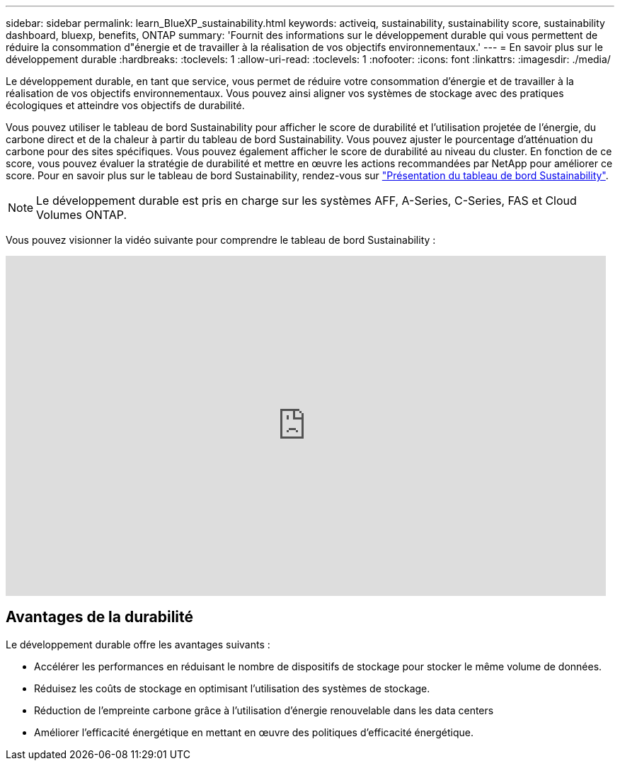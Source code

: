 ---
sidebar: sidebar 
permalink: learn_BlueXP_sustainability.html 
keywords: activeiq, sustainability, sustainability score, sustainability dashboard, bluexp, benefits, ONTAP 
summary: 'Fournit des informations sur le développement durable qui vous permettent de réduire la consommation d"énergie et de travailler à la réalisation de vos objectifs environnementaux.' 
---
= En savoir plus sur le développement durable
:hardbreaks:
:toclevels: 1
:allow-uri-read: 
:toclevels: 1
:nofooter: 
:icons: font
:linkattrs: 
:imagesdir: ./media/


[role="lead"]
Le développement durable, en tant que service, vous permet de réduire votre consommation d'énergie et de travailler à la réalisation de vos objectifs environnementaux. Vous pouvez ainsi aligner vos systèmes de stockage avec des pratiques écologiques et atteindre vos objectifs de durabilité.

Vous pouvez utiliser le tableau de bord Sustainability pour afficher le score de durabilité et l'utilisation projetée de l'énergie, du carbone direct et de la chaleur à partir du tableau de bord Sustainability. Vous pouvez ajuster le pourcentage d'atténuation du carbone pour des sites spécifiques. Vous pouvez également afficher le score de durabilité au niveau du cluster. En fonction de ce score, vous pouvez évaluer la stratégie de durabilité et mettre en œuvre les actions recommandées par NetApp pour améliorer ce score. Pour en savoir plus sur le tableau de bord Sustainability, rendez-vous sur link:BlueXP_sustainability_dashboard_overview.html["Présentation du tableau de bord Sustainability"].


NOTE: Le développement durable est pris en charge sur les systèmes AFF, A-Series, C-Series, FAS et Cloud Volumes ONTAP.

Vous pouvez visionner la vidéo suivante pour comprendre le tableau de bord Sustainability :

video::yNRHeOvbGX8[youtube,width=848,height=480]


== Avantages de la durabilité

Le développement durable offre les avantages suivants :

* Accélérer les performances en réduisant le nombre de dispositifs de stockage pour stocker le même volume de données.
* Réduisez les coûts de stockage en optimisant l'utilisation des systèmes de stockage.
* Réduction de l'empreinte carbone grâce à l'utilisation d'énergie renouvelable dans les data centers
* Améliorer l'efficacité énergétique en mettant en œuvre des politiques d'efficacité énergétique.

